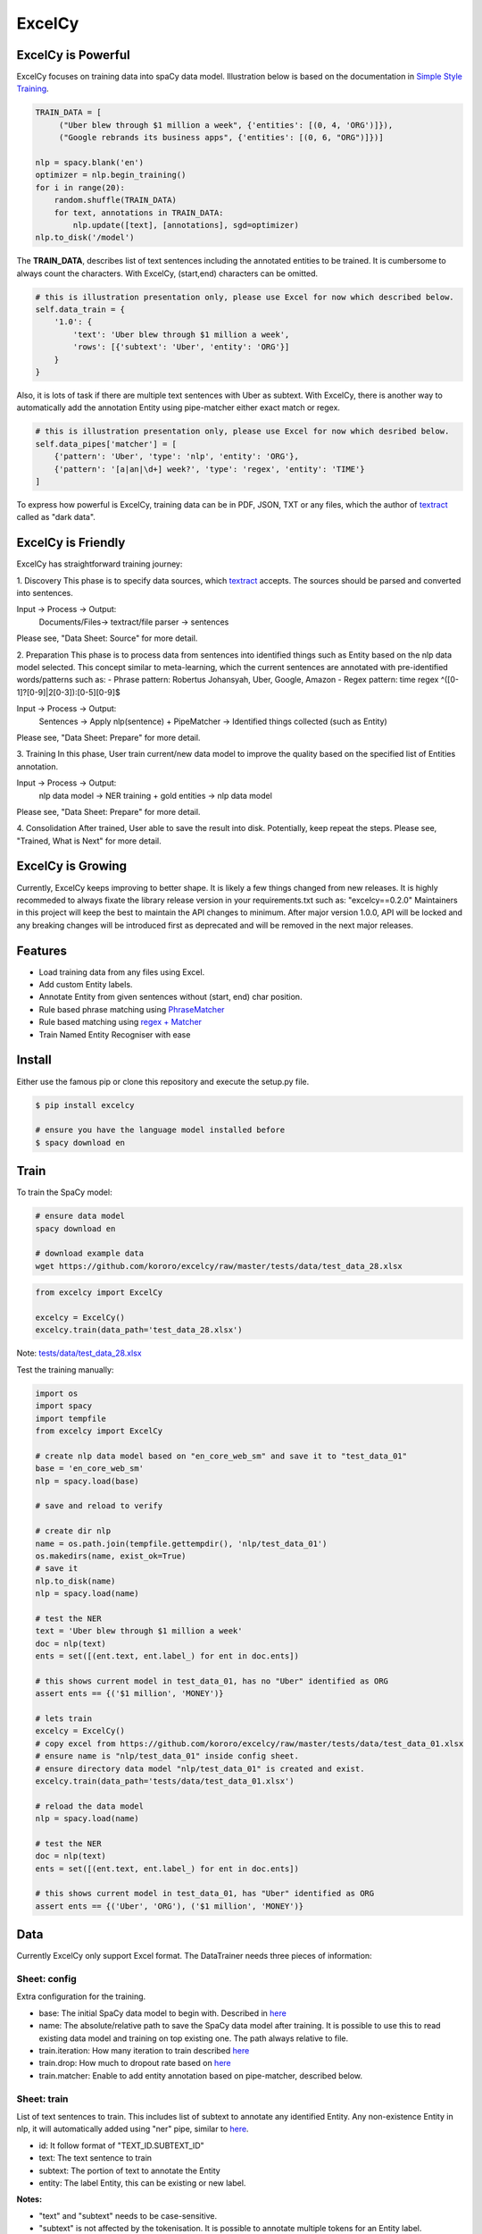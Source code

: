 ExcelCy
=======

.. image:: https://badge.fury.io/py/excelcy.svg
    :target: https://badge.fury.io/py/excelcy

.. image:: https://travis-ci.com/kororo/excelcy.svg?branch=master
    :target: https://travis-ci.com/kororo/excelcy

.. image:: https://coveralls.io/repos/github/kororo/excelcy/badge.svg?branch=master
    :target: https://coveralls.io/github/kororo/excelcy?branch=master

.. image:: https://badges.gitter.im/excelcy.png
    :target: https://gitter.im/excelcy
    :alt: Gitter

        ExcelCy is a SpaCy toolkit to help improve the data training experiences. It provides easy annotation using Excel file format.
        It has helper to pre-train entity annotation with phrase and regex matcher pipe.

ExcelCy is Powerful
-------------------

ExcelCy focuses on training data into spaCy data model. Illustration below is based on the documentation in
`Simple Style Training <https://spacy.io/usage/training#training-simple-style>`__.

.. code-block:: python

    TRAIN_DATA = [
         ("Uber blew through $1 million a week", {'entities': [(0, 4, 'ORG')]}),
         ("Google rebrands its business apps", {'entities': [(0, 6, "ORG")]})]

    nlp = spacy.blank('en')
    optimizer = nlp.begin_training()
    for i in range(20):
        random.shuffle(TRAIN_DATA)
        for text, annotations in TRAIN_DATA:
            nlp.update([text], [annotations], sgd=optimizer)
    nlp.to_disk('/model')

The **TRAIN_DATA**, describes list of text sentences including the annotated entities to be trained. It is cumbersome
to always count the characters. With ExcelCy, (start,end) characters can be omitted.

.. code-block:: python

    # this is illustration presentation only, please use Excel for now which described below.
    self.data_train = {
        '1.0': {
            'text': 'Uber blew through $1 million a week',
            'rows': [{'subtext': 'Uber', 'entity': 'ORG'}]
        }
    }


Also, it is lots of task if there are multiple text sentences with Uber as subtext. With ExcelCy, there is another way
to automatically add the annotation Entity using pipe-matcher either exact match or regex.

.. code-block:: python

    # this is illustration presentation only, please use Excel for now which desribed below.
    self.data_pipes['matcher'] = [
        {'pattern': 'Uber', 'type': 'nlp', 'entity': 'ORG'},
        {'pattern': '[a|an|\d+] week?', 'type': 'regex', 'entity': 'TIME'}
    ]

To express how powerful is ExcelCy, training data can be in PDF, JSON, TXT or any files, which the author of `textract <http://textract.readthedocs.io/en/latest/>`__ called as "dark data".


ExcelCy is Friendly
-------------------

ExcelCy has straightforward training journey:

1. Discovery
This phase is to specify data sources, which `textract <http://textract.readthedocs.io/en/latest/>`__ accepts.
The sources should be parsed and converted into sentences.

Input -> Process -> Output:
    Documents/Files-> textract/file parser -> sentences

Please see, "Data Sheet: Source" for more detail.

2. Preparation
This phase is to process data from sentences into identified things such as Entity based on the nlp data model selected.
This concept similar to meta-learning, which the current sentences are annotated with pre-identified words/patterns such as:
- Phrase pattern: Robertus Johansyah, Uber, Google, Amazon
- Regex pattern: time regex ^([0-1]?[0-9]|2[0-3]):[0-5][0-9]$

Input -> Process -> Output:
    Sentences -> Apply nlp(sentence) + PipeMatcher -> Identified things collected (such as Entity)

Please see, "Data Sheet: Prepare" for more detail.

3. Training
In this phase, User train current/new data model to improve the quality based on the specified list of Entities annotation.

Input -> Process -> Output:
    nlp data model -> NER training + gold entities -> nlp data model

Please see, "Data Sheet: Prepare" for more detail.

4. Consolidation
After trained, User able to save the result into disk. Potentially, keep repeat the steps.
Please see, "Trained, What is Next" for more detail.

ExcelCy is Growing
------------------

Currently, ExcelCy keeps improving to better shape. It is likely a few things changed from new releases.
It is highly recommeded to always fixate the library release version in your requirements.txt such as: "excelcy==0.2.0"
Maintainers in this project will keep the best to maintain the API changes to minimum.
After major version 1.0.0, API will be locked and any breaking changes will be introduced first as deprecated and will be removed in the next major releases.

Features
--------

- Load training data from any files using Excel.
- Add custom Entity labels.
- Annotate Entity from given sentences without (start, end) char position.
- Rule based phrase matching using `PhraseMatcher <https://spacy.io/usage/linguistic-features#adding-phrase-patterns>`__
- Rule based matching using `regex + Matcher <https://spacy.io/usage/linguistic-features#regex>`__
- Train Named Entity Recogniser with ease

Install
-------

Either use the famous pip or clone this repository and execute the setup.py file.

.. code-block:: bash

    $ pip install excelcy

    # ensure you have the language model installed before
    $ spacy download en

Train
-----

To train the SpaCy model:

.. code-block:: bash

    # ensure data model
    spacy download en

    # download example data
    wget https://github.com/kororo/excelcy/raw/master/tests/data/test_data_28.xlsx

.. code-block:: python

    from excelcy import ExcelCy

    excelcy = ExcelCy()
    excelcy.train(data_path='test_data_28.xlsx')

Note: `tests/data/test_data_28.xlsx <https://github.com/kororo/excelcy/raw/master/tests/data/test_data_28.xlsx>`__

Test the training manually:

.. code-block:: python

    import os
    import spacy
    import tempfile
    from excelcy import ExcelCy

    # create nlp data model based on "en_core_web_sm" and save it to "test_data_01"
    base = 'en_core_web_sm'
    nlp = spacy.load(base)

    # save and reload to verify

    # create dir nlp
    name = os.path.join(tempfile.gettempdir(), 'nlp/test_data_01')
    os.makedirs(name, exist_ok=True)
    # save it
    nlp.to_disk(name)
    nlp = spacy.load(name)

    # test the NER
    text = 'Uber blew through $1 million a week'
    doc = nlp(text)
    ents = set([(ent.text, ent.label_) for ent in doc.ents])

    # this shows current model in test_data_01, has no "Uber" identified as ORG
    assert ents == {('$1 million', 'MONEY')}

    # lets train
    excelcy = ExcelCy()
    # copy excel from https://github.com/kororo/excelcy/raw/master/tests/data/test_data_01.xlsx
    # ensure name is "nlp/test_data_01" inside config sheet.
    # ensure directory data model "nlp/test_data_01" is created and exist.
    excelcy.train(data_path='tests/data/test_data_01.xlsx')

    # reload the data model
    nlp = spacy.load(name)

    # test the NER
    doc = nlp(text)
    ents = set([(ent.text, ent.label_) for ent in doc.ents])

    # this shows current model in test_data_01, has "Uber" identified as ORG
    assert ents == {('Uber', 'ORG'), ('$1 million', 'MONEY')}

Data
----

Currently ExcelCy only support Excel format. The DataTrainer needs three pieces of information:

Sheet: config
^^^^^^^^^^^^^

Extra configuration for the training.

- base: The initial SpaCy data model to begin with. Described in `here <https://spacy.io/models/>`__
- name: The absolute/relative path to save the SpaCy data model after training. It is possible to use this to read existing data model and training on top existing one. The path always relative to file.
- train.iteration: How many iteration to train described `here <https://spacy.io/usage/training#annotations>`__
- train.drop: How much to dropout rate based on `here <https://spacy.io/usage/training#tips-dropout>`__
- train.matcher: Enable to add entity annotation based on pipe-matcher, described below.

Sheet: train
^^^^^^^^^^^^

List of text sentences to train. This includes list of subtext to annotate any identified Entity.
Any non-existence Entity in nlp, it will automatically added using "ner" pipe, similar to
`here <https://spacy.io/usage/training#example-new-entity-type>`__.

- id: It follow format of "TEXT_ID.SUBTEXT_ID"
- text: The text sentence to train
- subtext: The portion of text to annotate the Entity
- entity: The label Entity, this can be existing or new label.


**Notes:**

- "text" and "subtext" needs to be case-sensitive.
- "subtext" is not affected by the tokenisation. It is possible to annotate multiple tokens for an Entity label.


**Examples:**

- `tests/data/test_data_01.xlsx <https://github.com/kororo/excelcy/raw/master/tests/data/test_data_01.xlsx>`__
- `tests/data/test_data_02.xlsx <https://github.com/kororo/excelcy/raw/master/tests/data/test_data_02.xlsx>`__
- `tests/data/test_data_03.xlsx <https://github.com/kororo/excelcy/raw/master/tests/data/test_data_03.xlsx>`__
- `tests/data/test_data_04.xlsx <https://github.com/kororo/excelcy/raw/master/tests/data/test_data_04.xlsx>`__

Sheet: pipe-matcher
^^^^^^^^^^^^^^^^^^^

This list helps if there are lots of subtext occurrence in "train" sheet.

If type is "nlp":

- pattern: The exact phrase match to select subtext
- type: nlp
- entity: The annotated Entity label


If type is "regex":

- pattern: The regex to select subtext
- type: regex
- entity: The annotated Entity label


**Examples:**

- {'pattern': '$1 million', 'type': 'nlp', 'entity': 'MONEY'}
- {'pattern': 'Ubers?', 'type': 'regex', 'entity': 'ORG'}


TODO
----

- [X] Start get cracking into spaCy

- [ ] More features and enhancements listed `here <https://github.com/kororo/excelcy/labels/enhancement>`__

    - [ ] [`link <https://github.com/kororo/excelcy/issues/2>`__] Improve experience
    - [ ] [`link <https://github.com/kororo/excelcy/issues/1>`__] Add more file format such as YML, JSON. Make standardise and well documented on data structure.
    - [ ] Add special case for tokenisation described `here <https://spacy.io/usage/linguistic-features#special-cases>`__
    - [ ] Add custom tags.
    - [ ] Add report outputs such as identified entity, tag
    - [ ] Add support to accept sentences to Excel
    - [ ] Add more data structure check in Excel and more warning messages
    - [ ] Add classifier text training described `here <https://spacy.io/usage/training#textcat>`__
    - [ ] Add exception subtext when there is multiple occurrence in text. (Google Pay is awesome Google product)
    - [ ] Add tag annotation in sheet: train
    - [ ] Add list of patterns easily (such as kitten breed)
    - [ ] Add ref in data storage
    - [ ] Add plugin, otherwise just extends for now

- [ ] Improve speed and performance
- [ ] 100% coverage target with config (branch=on)
- [X] Submit to Prodigy Universe

FAQ
---
1. Why there is requirement to add idx values in column?


Acknowledgement
---------------

This project uses other awesome projects:

- `attrs <https://github.com/python-attrs/attrs>`__: Python Classes Without Boilerplate
- `pyexcel <https://github.com/pyexcel/pyexcel>`__:
- `pyyaml <https://github.com/yaml/pyyaml>`__: The next generation YAML parser and emitter for Python.
- `spacy <https://github.com/explosion/spaCy>`__
- `textract <https://github.com/deanmalmgren/textract>`__
